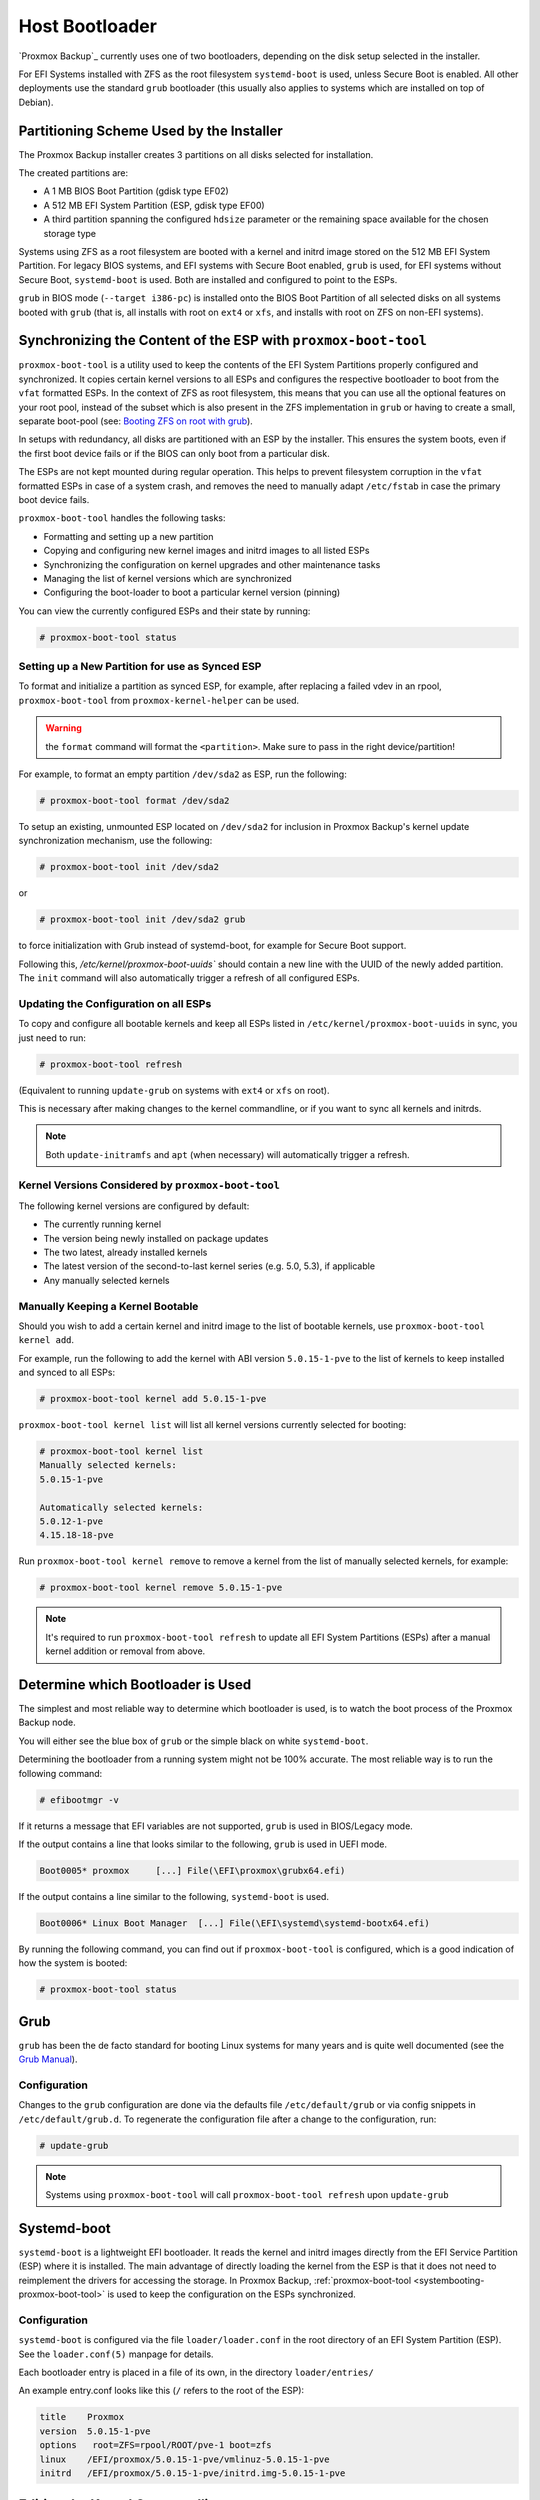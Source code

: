 
.. _chapter-systembooting:

Host Bootloader
---------------

`Proxmox Backup`_ currently uses one of two bootloaders, depending on the disk setup
selected in the installer.

For EFI Systems installed with ZFS as the root filesystem ``systemd-boot`` is
used, unless Secure Boot is enabled. All other deployments use the standard
``grub`` bootloader (this usually also applies to systems which are installed
on top of Debian).


.. _systembooting-installer-part-scheme:

Partitioning Scheme Used by the Installer
~~~~~~~~~~~~~~~~~~~~~~~~~~~~~~~~~~~~~~~~~

The Proxmox Backup installer creates 3 partitions on all disks selected for
installation.

The created partitions are:

* A 1 MB BIOS Boot Partition (gdisk type EF02)

* A 512 MB EFI System Partition (ESP, gdisk type EF00)

* A third partition spanning the configured ``hdsize`` parameter or the
  remaining space available for the chosen storage type

Systems using ZFS as a root filesystem are booted with a kernel and initrd image
stored on the 512 MB EFI System Partition. For legacy BIOS systems, and EFI
systems with Secure Boot enabled, ``grub`` is used, for EFI systems without
Secure Boot, ``systemd-boot`` is used. Both are installed and configured to
point to the ESPs.

``grub`` in BIOS mode (``--target i386-pc``) is installed onto the BIOS Boot
Partition of all selected disks on all systems booted with ``grub`` (that is,
all installs with root on ``ext4`` or ``xfs``, and installs with root on ZFS on
non-EFI systems).


.. _systembooting-proxmox-boot-tool:

Synchronizing the Content of the ESP with ``proxmox-boot-tool``
~~~~~~~~~~~~~~~~~~~~~~~~~~~~~~~~~~~~~~~~~~~~~~~~~~~~~~~~~~~~~~~

``proxmox-boot-tool`` is a utility used to keep the contents of the EFI System
Partitions properly configured and synchronized. It copies certain kernel
versions to all ESPs and configures the respective bootloader to boot from
the ``vfat`` formatted ESPs. In the context of ZFS as root filesystem, this means
that you can use all the optional features on your root pool, instead of the subset
which is also present in the ZFS implementation in ``grub`` or having to create a
small, separate boot-pool (see: `Booting ZFS on root with grub
<https://github.com/zfsonlinux/zfs/wiki/Debian-Stretch-Root-on-ZFS>`_).

In setups with redundancy, all disks are partitioned with an ESP by the
installer. This ensures the system boots, even if the first boot device fails
or if the BIOS can only boot from a particular disk.

The ESPs are not kept mounted during regular operation. This helps to prevent
filesystem corruption in the ``vfat`` formatted ESPs in case of a system crash,
and removes the need to manually adapt ``/etc/fstab`` in case the primary boot
device fails.

``proxmox-boot-tool`` handles the following tasks:

* Formatting and setting up a new partition
* Copying and configuring new kernel images and initrd images to all listed ESPs
* Synchronizing the configuration on kernel upgrades and other maintenance tasks
* Managing the list of kernel versions which are synchronized
* Configuring the boot-loader to boot a particular kernel version (pinning)


You can view the currently configured ESPs and their state by running:

.. code-block:: console

  # proxmox-boot-tool status

.. _systembooting-proxmox-boot-setup:

Setting up a New Partition for use as Synced ESP
^^^^^^^^^^^^^^^^^^^^^^^^^^^^^^^^^^^^^^^^^^^^^^^^

To format and initialize a partition as synced ESP, for example, after replacing a
failed vdev in an rpool, ``proxmox-boot-tool`` from ``proxmox-kernel-helper`` can be used.

.. WARNING:: the ``format`` command will format the ``<partition>``. Make sure
   to pass in the right device/partition!

For example, to format an empty partition ``/dev/sda2`` as ESP, run the following:

.. code-block:: console

  # proxmox-boot-tool format /dev/sda2

To setup an existing, unmounted ESP located on ``/dev/sda2`` for inclusion in
Proxmox Backup's kernel update synchronization mechanism, use the following:

.. code-block:: console

  # proxmox-boot-tool init /dev/sda2

or

.. code-block:: console

  # proxmox-boot-tool init /dev/sda2 grub

to force initialization with Grub instead of systemd-boot, for example for
Secure Boot support.

Following this, `/etc/kernel/proxmox-boot-uuids`` should contain a new line with the
UUID of the newly added partition. The ``init`` command will also automatically
trigger a refresh of all configured ESPs.

.. _systembooting-proxmox-boot-refresh:

Updating the Configuration on all ESPs
^^^^^^^^^^^^^^^^^^^^^^^^^^^^^^^^^^^^^^

To copy and configure all bootable kernels and keep all ESPs listed in
``/etc/kernel/proxmox-boot-uuids`` in sync, you just need to run:

.. code-block:: console

  # proxmox-boot-tool refresh

(Equivalent to running ``update-grub`` on systems with ``ext4`` or ``xfs`` on root).

This is necessary after making changes to the kernel commandline, or if you want
to sync all kernels and initrds.

.. NOTE:: Both ``update-initramfs`` and ``apt`` (when necessary) will automatically
   trigger a refresh.

Kernel Versions Considered by ``proxmox-boot-tool``
^^^^^^^^^^^^^^^^^^^^^^^^^^^^^^^^^^^^^^^^^^^^^^^^^^^

The following kernel versions are configured by default:

* The currently running kernel
* The version being newly installed on package updates
* The two latest, already installed kernels
* The latest version of the second-to-last kernel series (e.g. 5.0, 5.3), if applicable
* Any manually selected kernels

Manually Keeping a Kernel Bootable
^^^^^^^^^^^^^^^^^^^^^^^^^^^^^^^^^^

Should you wish to add a certain kernel and initrd image to the list of
bootable kernels, use ``proxmox-boot-tool kernel add``.

For example, run the following to add the kernel with ABI version ``5.0.15-1-pve``
to the list of kernels to keep installed and synced to all ESPs:

.. code-block:: console

  # proxmox-boot-tool kernel add 5.0.15-1-pve


``proxmox-boot-tool kernel list`` will list all kernel versions currently selected
for booting:

.. code-block:: console

  # proxmox-boot-tool kernel list
  Manually selected kernels:
  5.0.15-1-pve

  Automatically selected kernels:
  5.0.12-1-pve
  4.15.18-18-pve

Run ``proxmox-boot-tool kernel remove`` to remove a kernel from the list of
manually selected kernels, for example:

.. code-block:: console

  # proxmox-boot-tool kernel remove 5.0.15-1-pve


.. NOTE:: It's required to run ``proxmox-boot-tool refresh`` to update all EFI System
   Partitions (ESPs) after a manual kernel addition or removal from above.


.. _systembooting-determine-bootloader:

Determine which Bootloader is Used
~~~~~~~~~~~~~~~~~~~~~~~~~~~~~~~~~~

.. image:: images/screenshots/boot-grub.png
  :target: _images/boot-grub.png
  :align: left
  :alt: Grub boot screen

The simplest and most reliable way to determine which bootloader is used, is to
watch the boot process of the Proxmox Backup node.


You will either see the blue box of ``grub`` or the simple black on white
``systemd-boot``.

.. image:: images/screenshots/boot-systemdboot.png
  :target: _images/boot-systemdboot.png
  :align: right
  :alt: systemd-boot screen

Determining the bootloader from a running system might not be 100% accurate. The
most reliable way is to run the following command:


.. code-block:: console

  # efibootmgr -v


If it returns a message that EFI variables are not supported, ``grub`` is used in
BIOS/Legacy mode.

If the output contains a line that looks similar to the following, ``grub`` is
used in UEFI mode.

.. code-block:: console

  Boot0005* proxmox	[...] File(\EFI\proxmox\grubx64.efi)


If the output contains a line similar to the following, ``systemd-boot`` is used.

.. code-block:: console

  Boot0006* Linux Boot Manager	[...] File(\EFI\systemd\systemd-bootx64.efi)


By running the following command, you can find out if ``proxmox-boot-tool`` is
configured, which is a good indication of how the system is booted:

.. code-block:: console

  # proxmox-boot-tool status


.. _systembooting-grub:

Grub
~~~~

``grub`` has been the de facto standard for booting Linux systems for many years
and is quite well documented
(see the `Grub Manual
<https://www.gnu.org/software/grub/manual/grub/grub.html>`_).

.. _systembooting-grub-config:

Configuration
^^^^^^^^^^^^^

Changes to the ``grub`` configuration are done via the defaults file
``/etc/default/grub`` or via config snippets in ``/etc/default/grub.d``. To
regenerate the configuration file after a change to the configuration, run:

.. code-block:: console

  # update-grub

.. NOTE:: Systems using ``proxmox-boot-tool`` will call
  ``proxmox-boot-tool refresh`` upon ``update-grub``

.. _systembooting-systemdboot:

Systemd-boot
~~~~~~~~~~~~

``systemd-boot`` is a lightweight EFI bootloader. It reads the kernel and initrd
images directly from the EFI Service Partition (ESP) where it is installed.
The main advantage of directly loading the kernel from the ESP is that it does
not need to reimplement the drivers for accessing the storage. In Proxmox
Backup, :ref:`proxmox-boot-tool <systembooting-proxmox-boot-tool>` is used to
keep the configuration on the ESPs synchronized.

.. _systembooting-systemd-boot-config:

Configuration
^^^^^^^^^^^^^

``systemd-boot`` is configured via the file ``loader/loader.conf`` in the root
directory of an EFI System Partition (ESP). See the ``loader.conf(5)`` manpage
for details.

Each bootloader entry is placed in a file of its own, in the directory
``loader/entries/``

An example entry.conf looks like this (``/`` refers to the root of the ESP):

.. code-block:: console

  title    Proxmox
  version  5.0.15-1-pve
  options   root=ZFS=rpool/ROOT/pve-1 boot=zfs
  linux    /EFI/proxmox/5.0.15-1-pve/vmlinuz-5.0.15-1-pve
  initrd   /EFI/proxmox/5.0.15-1-pve/initrd.img-5.0.15-1-pve


.. _systembooting-edit-kernel-cmdline:

Editing the Kernel Commandline
~~~~~~~~~~~~~~~~~~~~~~~~~~~~~~

You can modify the kernel commandline in the following places, depending on the
bootloader used:

.. _systembooting-kernel-cmdline-grub:

Grub
^^^^

The kernel commandline needs to be placed in the variable
``GRUB_CMDLINE_LINUX_DEFAULT`` in the file ``/etc/default/grub``. Running
``update-grub`` appends its content to all ``linux`` entries in
``/boot/grub/grub.cfg``.

.. _systembooting-kernel-cmdline-systemd-boot:

systemd-boot
^^^^^^^^^^^^

The kernel commandline needs to be placed as one line in ``/etc/kernel/cmdline``.
To apply your changes, run ``proxmox-boot-tool refresh``, which sets it as the
``option`` line for all config files in ``loader/entries/proxmox-*.conf``.


.. _systembooting-kernel-pin:

Override the Kernel-Version for next Boot
~~~~~~~~~~~~~~~~~~~~~~~~~~~~~~~~~~~~~~~~~

To select a kernel that is not currently the default kernel, you can either:

* Use the boot loader menu that is displayed at the beginning of the boot
  process
* Use the ``proxmox-boot-tool`` to ``pin`` the system to a kernel version either
  once or permanently (until pin is reset).

This should help you work around incompatibilities between a newer kernel
version and the hardware.

.. NOTE:: Such a pin should be removed as soon as possible, so that all recent
   security patches from the latest kernel are also applied to the system.

For example, to permanently select the version ``5.15.30-1-pve`` for booting, you
would run:

.. code-block:: console

  # proxmox-boot-tool kernel pin 5.15.30-1-pve


.. TIP:: The pinning functionality works for all Proxmox Backup systems, not only those using
   ``proxmox-boot-tool`` to synchronize the contents of the ESPs, if your system
   does not use ``proxmox-boot-tool`` for synchronizing, you can also skip the
   ``proxmox-boot-tool refresh`` call in the end.

You can also set a kernel version to be booted on the next system boot only.
This is useful, for example, to test if an updated kernel has resolved an issue,
which caused you to ``pin`` a version in the first place:

.. code-block:: console

  # proxmox-boot-tool kernel pin 5.15.30-1-pve --next-boot


To remove any pinned version configuration, use the ``unpin`` subcommand:

.. code-block:: console

  # proxmox-boot-tool kernel unpin

While ``unpin`` has a ``--next-boot`` option as well, it is used to clear a pinned
version set with ``--next-boot``. As that happens already automatically on boot,
invoking it manually is of little use.

After setting or clearing pinned versions, you also need to synchronize the
content and configuration on the ESPs by running the ``refresh`` subcommand.

.. TIP:: You will be prompted to automatically do for  ``proxmox-boot-tool`` managed
   systems if you call the tool interactively.

.. code-block:: console

  # proxmox-boot-tool refresh



.. _systembooting-secure-boot:

Secure Boot
~~~~~~~~~~~

Since Proxmox Backup 3.1, Secure Boot is supported out of the box via signed
packages and integration in ``proxmox-boot-tool``.

The following packages need to be installed for Secure Boot to be enabled:

* ``shim-signed`` (shim bootloader signed by Microsoft)
* ``shim-helpers-amd64-signed`` (fallback bootloader and MOKManager, signed by Proxmox)
* ``grub-efi-amd64-signed`` (Grub EFI bootloader, signed by Proxmox)
* ``proxmox-kernel-6.X.Y-Z-pve-signed`` (Kernel image, signed by Proxmox)

Only Grub as bootloader is supported out of the box, since there are no other
pre-signed bootloader packages available. Any new installation of Proxmox Backup
will automatically have all of the above packages included.

More details about how Secure Boot works, and how to customize the setup, are
available in `our wiki <https://pve.proxmox.com/wiki/Secure_Boot_Setup>`_.


.. _systembooting-secure-boot-existing-installation:

Switching an Existing Installation to Secure Boot
^^^^^^^^^^^^^^^^^^^^^^^^^^^^^^^^^^^^^^^^^^^^^^^^^

.. WARNING:: This can lead to an unbootable installation in some cases if not
   done correctly. Reinstalling the host will setup Secure Boot automatically if
   available, without any extra interactions. **Make sure you have a working and
   well-tested backup of your Proxmox Backup host!**

An existing UEFI installation can be switched over to Secure Boot if desired,
without having to reinstall Proxmox Backup from scratch.

First, ensure all your system is up-to-date. Next, install all the required
pre-signed packages as listed above. Grub automatically creates the needed EFI
boot entry for booting via the default shim.

.. _systembooting-secure-boot-existing-systemd-boot:

**systemd-boot**
""""""""""""""""

If ``systemd-boot`` is used as a bootloader (see
:ref:`Determine which Bootloader is used <systembooting-determine-bootloader>`),
some additional setup is needed. This is only the case if Proxmox Backup was
installed with ZFS-on-root.

To check the latter, run:

.. code-block:: console

  # findmnt /


If the host is indeed using ZFS as root filesystem, the ``FSTYPE`` column should
contain ``zfs``:

.. code-block:: console

  TARGET SOURCE           FSTYPE OPTIONS
  /      rpool/ROOT/pbs-1 zfs    rw,relatime,xattr,noacl

Next, a suitable potential ESP (EFI system partition) must be found. This can be
done using the ``lsblk`` command as following:

.. code-block:: console

  # lsblk -o +FSTYPE

The output should look something like this:

.. code-block:: console

  NAME   MAJ:MIN RM  SIZE RO TYPE MOUNTPOINTS FSTYPE
  sda      8:0    0   32G  0 disk
  ├─sda1   8:1    0 1007K  0 part
  ├─sda2   8:2    0  512M  0 part             vfat
  └─sda3   8:3    0 31.5G  0 part             zfs_member
  sdb      8:16   0   32G  0 disk
  ├─sdb1   8:17   0 1007K  0 part
  ├─sdb2   8:18   0  512M  0 part             vfat
  └─sdb3   8:19   0 31.5G  0 part             zfs_member

In this case, the partitions ``sda2`` and ``sdb2`` are the targets. They can be
identified by the their size of 512M and their ``FSTYPE`` being ``vfat``, in
this case on a ZFS RAID-1 installation.

These partitions must be properly set up for booting through Grub using
``proxmox-boot-tool``. This command (using ``sda2`` as an example) must be run
separately for each individual ESP:

.. code-block:: console

  # proxmox-boot-tool init /dev/sda2 grub

Afterwards, you can sanity-check the setup by running the following command:

.. code-block:: console

  # efibootmgr -v

This list should contain an entry looking similar to this:

.. code-block:: console

  [..]
  Boot0009* proxmox       HD(2,GPT,..,0x800,0x100000)/File(\EFI\proxmox\shimx64.efi)
  [..]

.. NOTE:: The old ``systemd-boot`` bootloader will be kept, but Grub will be
   preferred. This way, if booting using Grub in Secure Boot mode does not work
   for any reason, the system can still be booted using ``systemd-boot`` with
   Secure Boot turned off.

Now the host can be rebooted and Secure Boot enabled in the UEFI firmware setup
utility.

On reboot, a new entry named ``proxmox`` should be selectable in the UEFI
firmware boot menu, which boots using the pre-signed EFI shim.

If, for any reason, no ``proxmox`` entry can be found in the UEFI boot menu, you
can try adding it manually (if supported by the firmware), by adding the file
``\EFI\proxmox\shimx64.efi`` as a custom boot entry.

.. NOTE:: Some UEFI firmwares are known to drop the ``proxmox`` boot option on
   reboot. This can happen if the ``proxmox`` boot entry is pointing to a Grub
   installation on a disk, where the disk itself is not a boot option. If
   possible, try adding the disk as a boot option in the UEFI firmware setup
   utility and run ``proxmox-boot-tool`` again.

.. TIP:: To enroll custom keys, see the accompanying `Secure Boot wiki page
   <https://pve.proxmox.com/wiki/Secure_Boot_Setup#Setup_instructions_for_db_key_variant>`_.


.. _systembooting-secure-boot-other-modules:

Using DKMS/Third Party Modules With Secure Boot
^^^^^^^^^^^^^^^^^^^^^^^^^^^^^^^^^^^^^^^^^^^^^^^

On systems with Secure Boot enabled, the kernel will refuse to load modules
which are not signed by a trusted key. The default set of modules shipped with
the kernel packages is signed with an ephemeral key embedded in the kernel
image which is trusted by that specific version of the kernel image.

In order to load other modules, such as those built with DKMS or manually, they
need to be signed with a key trusted by the Secure Boot stack. The easiest way
to achieve this is to enroll them as Machine Owner Key (``MOK``) with
``mokutil``.

The ``dkms`` tool will automatically generate a keypair and certificate in
``/var/lib/dkms/mok.key`` and ``/var/lib/dkms/mok.pub`` and use it for signing
the kernel modules it builds and installs.

You can view the certificate contents with

.. code-block:: console

  # openssl x509 -in /var/lib/dkms/mok.pub -noout -text

and enroll it on your system using the following command:

.. code-block:: console

  # mokutil --import /var/lib/dkms/mok.pub
  input password:
  input password again:

The ``mokutil`` command will ask for a (temporary) password twice, this password
needs to be entered one more time in the next step of the process! Rebooting
the system should automatically boot into the ``MOKManager`` EFI binary, which
allows you to verify the key/certificate and confirm the enrollment using the
password selected when starting the enrollment using ``mokutil``. Afterwards,
the kernel should allow loading modules built with DKMS (which are signed with
the enrolled ``MOK``). The ``MOK`` can also be used to sign custom EFI binaries
and kernel images if desired.

The same procedure can also be used for custom/third-party modules not managed
with DKMS, but the key/certificate generation and signing steps need to be done
manually in that case.
